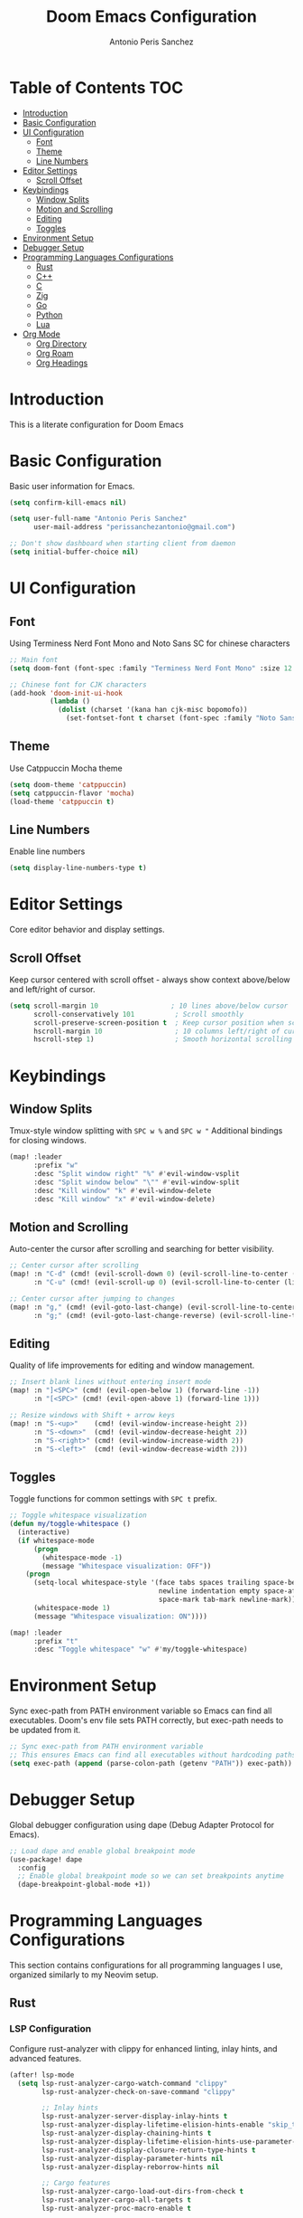#+TITLE: Doom Emacs Configuration
#+AUTHOR: Antonio Peris Sanchez
#+EMAIL: perissanchezantonio@gmail.com
#+PROPERTY: header-args:emacs-lisp :tangle yes :comments link

* Table of Contents :TOC:
- [[#introduction][Introduction]]
- [[#basic-configuration][Basic Configuration]]
- [[#ui-configuration][UI Configuration]]
  - [[#font][Font]]
  - [[#theme][Theme]]
  - [[#line-numbers][Line Numbers]]
- [[#editor-settings][Editor Settings]]
  - [[#scroll-offset][Scroll Offset]]
- [[#keybindings][Keybindings]]
  - [[#window-splits][Window Splits]]
  - [[#motion-and-scrolling][Motion and Scrolling]]
  - [[#editing][Editing]]
  - [[#toggles][Toggles]]
- [[#environment-setup][Environment Setup]]
- [[#debugger-setup][Debugger Setup]]
- [[#programming-languages-configurations][Programming Languages Configurations]]
  - [[#rust][Rust]]
  - [[#c][C++]]
  - [[#c-1][C]]
  - [[#zig][Zig]]
  - [[#go][Go]]
  - [[#python][Python]]
  - [[#lua][Lua]]
- [[#org-mode][Org Mode]]
  - [[#org-directory][Org Directory]]
  - [[#org-roam][Org Roam]]
  - [[#org-headings][Org Headings]]

* Introduction

This is a literate configuration for Doom Emacs

* Basic Configuration

Basic user information for Emacs.

#+begin_src emacs-lisp
(setq confirm-kill-emacs nil)

(setq user-full-name "Antonio Peris Sanchez"
      user-mail-address "perissanchezantonio@gmail.com")

;; Don't show dashboard when starting client from daemon
(setq initial-buffer-choice nil)
#+end_src

* UI Configuration
** Font

Using Terminess Nerd Font Mono and Noto Sans SC for chinese characters

#+begin_src emacs-lisp
;; Main font
(setq doom-font (font-spec :family "Terminess Nerd Font Mono" :size 12.0))

;; Chinese font for CJK characters
(add-hook 'doom-init-ui-hook
          (lambda ()
            (dolist (charset '(kana han cjk-misc bopomofo))
              (set-fontset-font t charset (font-spec :family "Noto Sans SC" :size 12.0)))))
#+end_src

** Theme

Use Catppuccin Mocha theme

#+begin_src emacs-lisp
(setq doom-theme 'catppuccin)
(setq catppuccin-flavor 'mocha)
(load-theme 'catppuccin t)
#+end_src

** Line Numbers

Enable line numbers

#+begin_src emacs-lisp
(setq display-line-numbers-type t)
#+end_src

* Editor Settings

Core editor behavior and display settings.

** Scroll Offset

Keep cursor centered with scroll offset - always show context above/below and left/right of cursor.

#+begin_src emacs-lisp
(setq scroll-margin 10                  ; 10 lines above/below cursor
      scroll-conservatively 101          ; Scroll smoothly
      scroll-preserve-screen-position t  ; Keep cursor position when scrolling
      hscroll-margin 10                  ; 10 columns left/right of cursor
      hscroll-step 1)                    ; Smooth horizontal scrolling
#+end_src

* Keybindings
** Window Splits

Tmux-style window splitting with =SPC w %= and =SPC w "=
Additional bindings for closing windows.

#+begin_src emacs-lisp
(map! :leader
      :prefix "w"
      :desc "Split window right" "%" #'evil-window-vsplit
      :desc "Split window below" "\"" #'evil-window-split
      :desc "Kill window" "k" #'evil-window-delete
      :desc "Kill window" "x" #'evil-window-delete)
#+end_src

** Motion and Scrolling

Auto-center the cursor after scrolling and searching for better visibility.

#+begin_src emacs-lisp
;; Center cursor after scrolling
(map! :n "C-d" (cmd! (evil-scroll-down 0) (evil-scroll-line-to-center (line-number-at-pos)))
      :n "C-u" (cmd! (evil-scroll-up 0) (evil-scroll-line-to-center (line-number-at-pos))))

;; Center cursor after jumping to changes
(map! :n "g," (cmd! (evil-goto-last-change) (evil-scroll-line-to-center (line-number-at-pos)))
      :n "g;" (cmd! (evil-goto-last-change-reverse) (evil-scroll-line-to-center (line-number-at-pos))))
#+end_src

** Editing

Quality of life improvements for editing and window management.

#+begin_src emacs-lisp
;; Insert blank lines without entering insert mode
(map! :n "]<SPC>" (cmd! (evil-open-below 1) (forward-line -1))
      :n "[<SPC>" (cmd! (evil-open-above 1) (forward-line 1)))

;; Resize windows with Shift + arrow keys
(map! :n "S-<up>"    (cmd! (evil-window-increase-height 2))
      :n "S-<down>"  (cmd! (evil-window-decrease-height 2))
      :n "S-<right>" (cmd! (evil-window-increase-width 2))
      :n "S-<left>"  (cmd! (evil-window-decrease-width 2)))
#+end_src

** Toggles

Toggle functions for common settings with =SPC t= prefix.

#+begin_src emacs-lisp
;; Toggle whitespace visualization
(defun my/toggle-whitespace ()
  (interactive)
  (if whitespace-mode
      (progn
        (whitespace-mode -1)
        (message "Whitespace visualization: OFF"))
    (progn
      (setq-local whitespace-style '(face tabs spaces trailing space-before-tab
                                     newline indentation empty space-after-tab
                                     space-mark tab-mark newline-mark))
      (whitespace-mode 1)
      (message "Whitespace visualization: ON"))))

(map! :leader
      :prefix "t"
      :desc "Toggle whitespace" "w" #'my/toggle-whitespace)
#+end_src

* Environment Setup

Sync exec-path from PATH environment variable so Emacs can find all executables.
Doom's env file sets PATH correctly, but exec-path needs to be updated from it.

#+begin_src emacs-lisp
;; Sync exec-path from PATH environment variable
;; This ensures Emacs can find all executables without hardcoding paths
(setq exec-path (append (parse-colon-path (getenv "PATH")) exec-path))
#+end_src

* Debugger Setup

Global debugger configuration using dape (Debug Adapter Protocol for Emacs).

#+begin_src emacs-lisp
;; Load dape and enable global breakpoint mode
(use-package! dape
  :config
  ;; Enable global breakpoint mode so we can set breakpoints anytime
  (dape-breakpoint-global-mode +1))
#+end_src

* Programming Languages Configurations

This section contains configurations for all programming languages I use,
organized similarly to my Neovim setup.

** Rust
*** LSP Configuration

Configure rust-analyzer with clippy for enhanced linting, inlay hints, and advanced features.

#+begin_src emacs-lisp
(after! lsp-mode
  (setq lsp-rust-analyzer-cargo-watch-command "clippy"
        lsp-rust-analyzer-check-on-save-command "clippy"

        ;; Inlay hints
        lsp-rust-analyzer-server-display-inlay-hints t
        lsp-rust-analyzer-display-lifetime-elision-hints-enable "skip_trivial"
        lsp-rust-analyzer-display-chaining-hints t
        lsp-rust-analyzer-display-lifetime-elision-hints-use-parameter-names nil
        lsp-rust-analyzer-display-closure-return-type-hints t
        lsp-rust-analyzer-display-parameter-hints nil
        lsp-rust-analyzer-display-reborrow-hints nil

        ;; Cargo features
        lsp-rust-analyzer-cargo-load-out-dirs-from-check t
        lsp-rust-analyzer-cargo-all-targets t
        lsp-rust-analyzer-proc-macro-enable t

        ;; Import settings
        lsp-rust-analyzer-import-granularity "module"
        lsp-rust-analyzer-import-prefix "by-self"

        ;; Semantic highlighting - disable mutable variable underlining
        lsp-rust-analyzer-highlighting-mutable-underline nil
        lsp-rust-analyzer-highlighting-mutable-emphasis "none"))
#+end_src

*** Debugger Configuration

Configure debugging for Rust using lldb-dap.

#+begin_src emacs-lisp
(after! dape
  (add-to-list 'dape-configs
               `(rust-lldb
                 modes (rust-mode rust-ts-mode)
                 command ,(or (executable-find "lldb-dap") "lldb-dap")
                 command-args ()
                 fn (lambda (config)
                      (plist-put config :program
                                (let ((root (dape--guess-root config)))
                                  (read-file-name "Rust binary to debug: "
                                                (file-name-concat root "target/debug/"))))
                      config)
                 :type "lldb"
                 :request "launch"
                 :cwd dape-cwd-fn
                 :program ""
                 :args []
                 :stopOnEntry nil)))
#+end_src

** C++
*** LSP Configuration

Configure clangd for C++ development with inlay hints and advanced features.

#+begin_src emacs-lisp
(after! lsp-mode
  ;; Using BACKGROUND INDEXING for UE5 (necessary for complete symbol resolution)
  (setq lsp-clients-clangd-args '("-j=4"
                                  "--background-index"
                                  "--completion-style=detailed"
                                  "--header-insertion=never"
                                  "--pch-storage=disk"
                                  "--enable-config"
                                  "--all-scopes-completion"
                                  "--limit-results=100")))

;; Enable inlay hints for C++ (if using lsp-mode with inlay hint support)
(after! lsp-mode
  (setq lsp-inlay-hint-enable t))
#+end_src

*** Debugger Configuration

Configure debugging for C++ using lldb-dap.

#+begin_src emacs-lisp
(after! dape
  (add-to-list 'dape-configs
               `(cpp-lldb
                 modes (c++-mode c++-ts-mode)
                 command ,(or (executable-find "lldb-dap") "lldb-dap")
                 command-args ()
                 fn (lambda (config)
                      (plist-put config :program
                                (read-file-name "C++ binary to debug: "
                                              (dape--guess-root config)))
                      config)
                 :type "lldb"
                 :request "launch"
                 :cwd dape-cwd-fn
                 :program ""
                 :args []
                 :stopOnEntry nil)))
#+end_src

** C
*** LSP Configuration

Configure clangd for C development with inlay hints and advanced features.
Uses the same clangd configuration as C++.

*** Debugger Configuration

Configure debugging for C using lldb-dap.

#+begin_src emacs-lisp
(after! dape
  (add-to-list 'dape-configs
               `(c-lldb
                 modes (c-mode c-ts-mode)
                 command ,(or (executable-find "lldb-dap") "lldb-dap")
                 command-args ()
                 fn (lambda (config)
                      (plist-put config :program
                                (read-file-name "C binary to debug: "
                                              (dape--guess-root config)))
                      config)
                 :type "lldb"
                 :request "launch"
                 :cwd dape-cwd-fn
                 :program ""
                 :args []
                 :stopOnEntry nil)))
#+end_src

** Zig
*** LSP Configuration

Configure ZLS (Zig Language Server) with semantic tokens and advanced features.
The (zig +lsp) module automatically handles zls startup - zls is found via PATH.

#+begin_src emacs-lisp
(after! lsp-zig
  ;; ZLS will be found automatically via PATH
  (setq lsp-zig-enable-inlay-hints t
        lsp-zig-enable-autofix t))

;; Enable inlay hints for Zig (LSP is already enabled by +lsp module)
(after! zig-mode
  (add-hook 'zig-mode-hook #'lsp-inlay-hints-mode))
#+end_src

*** Debugger Configuration

Configure debugging for Zig using lldb-dap.

#+begin_src emacs-lisp
(after! dape
  (add-to-list 'dape-configs
               `(zig-lldb
                 modes (zig-mode zig-ts-mode)
                 command ,(or (executable-find "lldb-dap") "lldb-dap")
                 command-args ()
                 fn (lambda (config)
                      (plist-put config :program
                                (let ((root (dape--guess-root config)))
                                  (read-file-name "Zig binary to debug: "
                                                (file-name-concat root "zig-out/bin/"))))
                      config)
                 :type "lldb"
                 :request "launch"
                 :cwd dape-cwd-fn
                 :program ""
                 :args []
                 :stopOnEntry nil)))
#+end_src

** Go
*** LSP Configuration

Configure gopls with inlay hints and static analysis.

#+begin_src emacs-lisp
(after! lsp-mode
  (setq lsp-go-analyses '((nilness . t)
                          (unusedparams . t)
                          (unusedwrite . t)
                          (useany . t))
        lsp-go-codelenses '((generate . t)
                            (test . t)
                            (tidy . t)
                            (upgrade_dependency . t)
                            (vendor . t))
        lsp-go-use-gofumpt t
        lsp-go-hints '((assignVariableTypes . t)
                       (compositeLiteralFields . t)
                       (compositeLiteralTypes . t)
                       (constantValues . t)
                       (functionTypeParameters . t)
                       (parameterNames . t)
                       (rangeVariableTypes . t))))
#+end_src

*** Debugger Configuration

Configure debugging for Go using Delve (dlv) in DAP mode.
Three configurations for different debugging modes:
- dlv-debug: Compile and debug Go source code
- dlv-exec: Debug a pre-compiled binary
- dlv-test: Debug Go tests

#+begin_src emacs-lisp
(after! dape
  ;; 1. Debug mode: Compile and debug source code
  (add-to-list 'dape-configs
               `(dlv-debug
                 modes (go-mode go-ts-mode)
                 ensure dape-ensure-command
                 command "dlv"
                 command-args ("dap" "--listen" "127.0.0.1::autoport")
                 command-insert-stderr t
                 port :autoport
                 fn (lambda (config)
                      (let* ((root (dape--guess-root config))
                             (default-dir (if (file-exists-p (concat root "cmd/"))
                                            (concat root "cmd/")
                                            root))
                             (selected-path (read-directory-name "Go package to debug: " default-dir)))
                        (plist-put config :program
                                  (expand-file-name selected-path)))
                      config)
                 :type "go"
                 :request "launch"
                 :mode "debug"
                 :cwd dape-cwd-fn
                 :program ""
                 :args []))

  ;; 2. Exec mode: Debug pre-compiled binary
  (add-to-list 'dape-configs
               `(dlv-exec
                 modes (go-mode go-ts-mode)
                 ensure dape-ensure-command
                 command "dlv"
                 command-args ("dap" "--listen" "127.0.0.1::autoport")
                 command-insert-stderr t
                 port :autoport
                 fn (lambda (config)
                      (let* ((root (dape--guess-root config))
                             (default-dir (if (file-exists-p (concat root "build/"))
                                            (concat root "build/")
                                            root))
                             (selected-binary (read-file-name "Go binary to debug: " default-dir)))
                        (plist-put config :program
                                  (expand-file-name selected-binary)))
                      config)
                 :type "go"
                 :request "launch"
                 :mode "exec"
                 :cwd dape-cwd-fn
                 :program ""
                 :args []))

  ;; 3. Test mode: Debug Go tests
  (add-to-list 'dape-configs
               `(dlv-test
                 modes (go-mode go-ts-mode)
                 ensure dape-ensure-command
                 command "dlv"
                 command-args ("dap" "--listen" "127.0.0.1::autoport")
                 command-insert-stderr t
                 port :autoport
                 fn (lambda (config)
                      (plist-put config :program
                                (file-name-directory (buffer-file-name)))
                      config)
                 :type "go"
                 :request "launch"
                 :mode "test"
                 :cwd dape-cwd-fn
                 :program ""
                 :args [])))
#+end_src

** Python
*** LSP Configuration

Configure Python with dual LSP setup: Pyright for type checking and Ruff for fast linting.

#+begin_src emacs-lisp
(after! lsp-mode
  ;; Load Pyright LSP client
  (require 'lsp-pyright)

  ;; Pyright configuration - type checking and completions
  (setq lsp-pyright-typechecking-mode "basic"
        lsp-pyright-disable-organize-imports nil

        ;; Auto-import and completions
        lsp-pyright-auto-import-completions t
        lsp-pyright-use-library-code-for-types t

        ;; Diagnostics
        lsp-pyright-diagnostic-mode "workspace"

        ;; Virtual environment support
        lsp-pyright-venv-path (expand-file-name "~/.virtualenvs")))

;; Python-specific: enable inlay hints
(after! python-mode
  (add-hook 'python-mode-hook #'lsp-inlay-hints-mode))
#+end_src

*** Debugger Configuration

Configure debugging for Python using debugpy (Python's Debug Adapter Protocol).
Prompts for which Python file to run, allowing you to set breakpoints in one file
and debug from a different entry point (e.g., main.py).

#+begin_src emacs-lisp
(after! dape
  (add-to-list 'dape-configs
               `(debugpy
                 modes (python-mode python-ts-mode)
                 ensure dape-ensure-command
                 command "python3"
                 command-args ("-m" "debugpy.adapter")
                 fn (lambda (config)
                      (let* ((current-dir (file-name-directory (buffer-file-name)))
                             (selected-file (read-file-name "Python file to run: " current-dir)))
                        (plist-put config :program (expand-file-name selected-file)))
                      config)
                 :request "launch"
                 :type "executable"
                 :cwd dape-cwd-fn
                 :program ""
                 :args [])))
#+end_src

** Lua
*** LSP Configuration

Configure lua-language-server with inlay hints, runtime version, and diagnostics.

#+begin_src emacs-lisp
(after! lsp-mode
  (setq lsp-lua-hint-enable t
        lsp-lua-hint-set-type t
        lsp-lua-hint-param-type t

        ;; Runtime configuration
        lsp-lua-runtime-version "LuaJIT"

        ;; Completion
        lsp-lua-completion-call-snippet "Both"
        lsp-lua-completion-keyword-snippet "Both"

        ;; Diagnostics
        lsp-lua-diagnostics-enable t
        lsp-lua-diagnostics-globals '("vim")  ; If using Neovim Lua API

        ;; Semantic highlighting
        lsp-semantic-tokens-enable t))
#+end_src
* Org Mode
** Org Directory

Set the default directory for org files.

#+begin_src emacs-lisp
(setq org-directory "~/Org/org/")
(add-hook 'org-mode-hook #'hl-todo-mode)
#+end_src

** TODO Keywords

Task workflow states: TODO → NEXT → IN-PROGRESS → REVIEW → DONE → WAITING → BLOCKED → CANCELLED → IDEA

#+begin_src emacs-lisp
(after! org
  (setq org-todo-keywords
        '((sequence "TODO(t)" "NEXT(n)" "IN-PROGRESS(i)" "REVIEW(r)" "DONE(d!)" "WAITING(w@/!)" "BLOCKED(b@/!)" "CANCELLED(c@)" "IDEA(I)"))

        ;; TODO keyword faces with catppuccin mocha colors
        org-todo-keyword-faces
        '(("TODO" . (:foreground "#f38ba8" :weight bold))           ; Red
          ("NEXT" . (:foreground "#89b4fa" :weight bold))           ; Blue
          ("IN-PROGRESS" . (:foreground "#f9e2af" :weight bold))    ; Yellow
          ("REVIEW" . (:foreground "#cba6f7" :weight bold))         ; Mauve
          ("DONE" . (:foreground "#a6e3a1" :weight bold))           ; Green
          ("WAITING" . (:foreground "#fab387" :weight bold))        ; Peach
          ("BLOCKED" . (:foreground "#eba0ac" :weight bold))        ; Maroon
          ("CANCELLED" . (:foreground "#6c7086" :weight bold))      ; Overlay0
          ("IDEA" . (:foreground "#94e2d5" :weight bold)))          ; Teal

        ;; Log state changes into LOGBOOK drawer
        org-log-into-drawer t))
#+end_src

** Org Agenda

Configure org-agenda to scan all org files recursively in org/ and org-roam/ directories.

#+begin_src emacs-lisp
(after! org
  ;; Scan these directories recursively for all .org files
  (setq org-agenda-files (list org-directory
                              (expand-file-name "org-roam" "~/Org/")))

  ;; Include all .org files in subdirectories
  (setq org-agenda-file-regexp "\\`[^.].*\\.org\\'"
        org-agenda-skip-unavailable-files t)

  ;; Category tags for tasks
  (setq org-tag-alist '(("research" . ?r)
                       ("bug" . ?b)
                       ("issue" . ?i)
                       ("documentation" . ?d)
                       ("feature" . ?f)
                       ("support" . ?s)))

  ;; Enable tag inheritance (tasks inherit tags from parent headings and file tags)
  (setq org-use-tag-inheritance t))
#+end_src

** Org Roam

Configuration for org-roam note-taking system.

#+begin_src emacs-lisp
(use-package! org-roam
  :after org
  :init
  (setq org-roam-v2-ack t)
  :custom
  (org-roam-directory "~/Org/org-roam")
  :config
  (org-roam-db-autosync-enable))
#+end_src

** Org Headings

Scale org headings for better visual hierarchy in documents.

#+begin_src emacs-lisp
(custom-theme-set-faces!
  'doom-one
  '(org-level-8 :inherit outline-3 :height 1.0)
  '(org-level-7 :inherit outline-3 :height 1.0)
  '(org-level-6 :inherit outline-3 :height 1.1)
  '(org-level-5 :inherit outline-3 :height 1.2)
  '(org-level-4 :inherit outline-3 :height 1.3)
  '(org-level-3 :inherit outline-3 :height 1.4)
  '(org-level-2 :inherit outline-3 :height 1.5)
  '(org-level-1 :inherit outline-3 :height 1.6)
  '(org-document-title :height 2.0 :bold t :underline nil))
#+end_src
